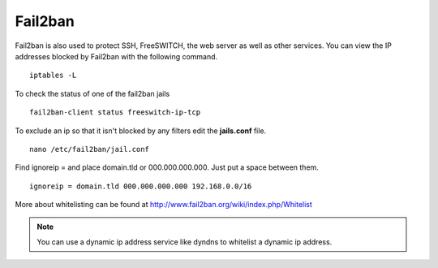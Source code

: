 #############
Fail2ban
#############


Fail2ban is also used to protect SSH, FreeSWITCH, the web server as well as other services. You can view the IP addresses blocked by Fail2ban with the following command.


::
 
 iptables -L
 

To check the status of one of the fail2ban jails

::

 fail2ban-client status freeswitch-ip-tcp


To exclude an ip so that it isn't blocked by any filters edit the **jails.conf** file.

::

 nano /etc/fail2ban/jail.conf


Find ignoreip = and place domain.tld or 000.000.000.000.  Just put a space between them.

::

 ignoreip = domain.tld 000.000.000.000 192.168.0.0/16
 

More about whitelisting can be found at http://www.fail2ban.org/wiki/index.php/Whitelist


.. Note::

    You can use a dynamic ip address service like dyndns to whitelist a dynamic ip address.


